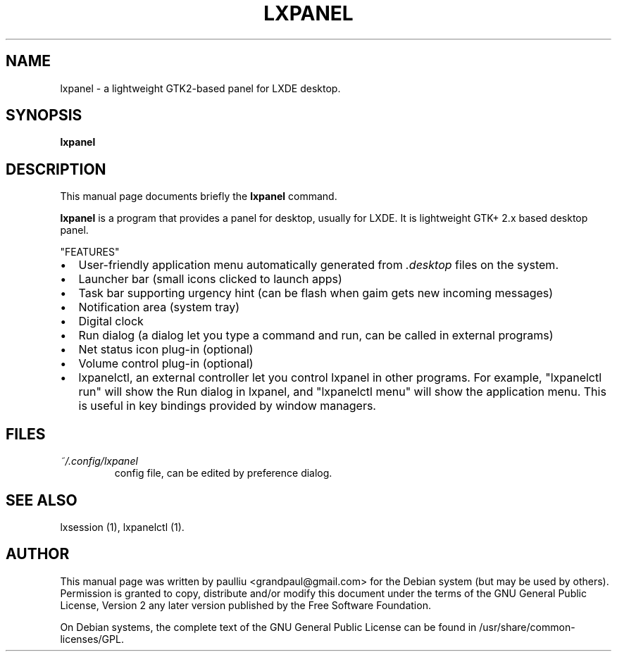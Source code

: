 .\" This manpage has been automatically generated by docbook2man 
.\" from a DocBook document.  This tool can be found at:
.\" <http://shell.ipoline.com/~elmert/comp/docbook2X/> 
.\" Please send any bug reports, improvements, comments, patches, 
.\" etc. to Steve Cheng <steve@ggi-project.org>.
.TH "LXPANEL" "1" "15 April 2008" "" ""

.SH NAME
lxpanel \- a lightweight GTK2-based panel for LXDE desktop.
.SH SYNOPSIS

\fBlxpanel\fR

.SH "DESCRIPTION"
.PP
This manual page documents briefly the
\fBlxpanel\fR command.
.PP
\fBlxpanel\fR is a program that provides a panel
for desktop, usually for LXDE. It is lightweight GTK+ 2.x based desktop 
panel.
.PP
"FEATURES"
.TP 0.2i
\(bu
User-friendly application menu automatically generated from \fI\&.desktop\fR
files on the system.
.TP 0.2i
\(bu
Launcher bar (small icons clicked to launch apps)
.TP 0.2i
\(bu
Task bar supporting urgency hint (can be flash when gaim gets new
incoming messages)
.TP 0.2i
\(bu
Notification area (system tray)
.TP 0.2i
\(bu
Digital clock
.TP 0.2i
\(bu
Run dialog (a dialog let you type a command and run, can be called
in external programs)
.TP 0.2i
\(bu
Net status icon plug-in (optional)
.TP 0.2i
\(bu
Volume control plug-in (optional)
.TP 0.2i
\(bu
lxpanelctl, an external controller let you control lxpanel in
other programs. For example, "lxpanelctl run" will show the Run
dialog in lxpanel, and "lxpanelctl menu" will show the application
menu. This is useful in key bindings provided by window managers.
.SH "FILES"
.TP
\fB\fI~/.config/lxpanel\fB\fR
config file, can be edited by preference dialog.
.SH "SEE ALSO"
.PP
lxsession (1), lxpanelctl (1).
.SH "AUTHOR"
.PP
This manual page was written by paulliu <grandpaul@gmail.com> for
the Debian system (but may be used by others).  Permission is
granted to copy, distribute and/or modify this document under
the terms of the GNU General Public License, Version 2 any 
later version published by the Free Software Foundation.
.PP
On Debian systems, the complete text of the GNU General Public
License can be found in /usr/share/common-licenses/GPL.
